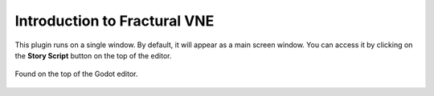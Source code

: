 Introduction to Fractural VNE
=============================

This plugin runs on a single window. By default, it will appear as a main screen window. You can access it by clicking on the **Story Script** button on the top of the editor.

.. figure:: img/story_script_button.png
	:align: center

	Found on the top of the Godot editor.